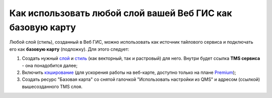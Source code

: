 .. sectionauthor:: Роман Гайнуллов <roman.gainullov@nextgis.ru>

.. _ngcom_layer_as_basemap:

Как использовать любой слой вашей Веб ГИС как базовую карту
==========================================================

Любой слой (стиль), созданный в Веб ГИС, можно использовать как источник тайлового сервиса и подключать его как **базовую карту** (подложку).
Для этого следует:

1. Создать нужный `слой <https://docs.nextgis.ru/docs_ngweb/source/layers.html#ngw-create-layers>`_ и `стиль <https://docs.nextgis.ru/docs_ngweb/source/mapstyles.html#qgis>`_ (как векторный, так и растровый) для него. Внутри будет ссылка **TMS сервиса** - она понадобится далее;  
2. Включить `кэширование <https://docs.nextgis.ru/docs_ngweb/source/mapstyles.html#ngw-create-tile-cache>`_ (для ускорения работы на веб-карте, доступно только на плане `Premium <https://nextgis.ru/pricing-base/>`_);
3. Создать ресурс "Базовая карта" со снятой галочкой "Использовать настройки из QMS" и адресом (ссылкой) вышесозданного TMS слоя.
